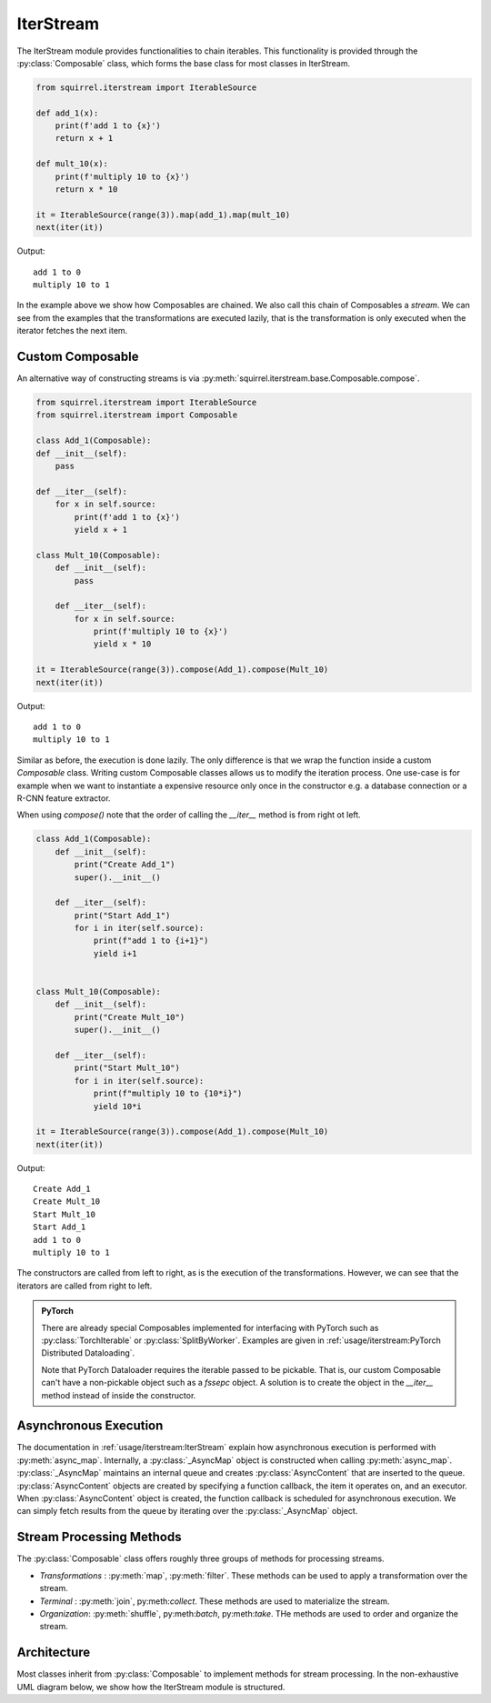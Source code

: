 IterStream
==========
The IterStream module provides functionalities to chain iterables. This functionality
is provided through the :py:class:`Composable` class, which forms the base class for most classes in IterStream.

.. code-block:: python

    from squirrel.iterstream import IterableSource

    def add_1(x):
        print(f'add 1 to {x}')
        return x + 1

    def mult_10(x):
        print(f'multiply 10 to {x}')
        return x * 10

    it = IterableSource(range(3)).map(add_1).map(mult_10)
    next(iter(it))

Output::

    add 1 to 0
    multiply 10 to 1


In the example above we show how Composables are chained. We also call this chain of Composables a *stream*. We can see from the examples that
the transformations are executed lazily, that is the transformation is only executed when the iterator fetches the next item.

Custom Composable
--------------------
An alternative way of constructing streams is via :py:meth:`squirrel.iterstream.base.Composable.compose`.

.. code-block:: python

    from squirrel.iterstream import IterableSource
    from squirrel.iterstream import Composable

    class Add_1(Composable):
    def __init__(self):
        pass

    def __iter__(self):
        for x in self.source:
            print(f'add 1 to {x}')
            yield x + 1

    class Mult_10(Composable):
        def __init__(self):
            pass

        def __iter__(self):
            for x in self.source:
                print(f'multiply 10 to {x}')
                yield x * 10

    it = IterableSource(range(3)).compose(Add_1).compose(Mult_10)
    next(iter(it))

Output::

    add 1 to 0
    multiply 10 to 1

Similar as before, the execution is done lazily. The only difference is that we wrap the function inside a custom `Composable`
class. Writing custom Composable classes allows us to modify the iteration process. One use-case is for example when
we want to instantiate a expensive resource only once in the constructor e.g. a database connection
or a R-CNN feature extractor.

When using `compose()` note that the order of calling the `__iter__` method is from right ot left.

.. code-block:: python

    class Add_1(Composable):
        def __init__(self):
            print("Create Add_1")
            super().__init__()

        def __iter__(self):
            print("Start Add_1")
            for i in iter(self.source):
                print(f"add 1 to {i+1}")
                yield i+1


    class Mult_10(Composable):
        def __init__(self):
            print("Create Mult_10")
            super().__init__()

        def __iter__(self):
            print("Start Mult_10")
            for i in iter(self.source):
                print(f"multiply 10 to {10*i}")
                yield 10*i

    it = IterableSource(range(3)).compose(Add_1).compose(Mult_10)
    next(iter(it))

Output::

    Create Add_1
    Create Mult_10
    Start Mult_10
    Start Add_1
    add 1 to 0
    multiply 10 to 1

The constructors are called from left to right, as is the execution of the transformations. However, we can see
that the iterators are called from right to left.

.. admonition:: PyTorch

    There are already special Composables implemented for interfacing with PyTorch such as :py:class:`TorchIterable` or
    :py:class:`SplitByWorker`. Examples are given in :ref:`usage/iterstream:PyTorch Distributed Dataloading`.

    Note that PyTorch Dataloader requires the iterable passed to be pickable. That is, our custom Composable
    can't have a non-pickable object such as a `fssepc` object. A solution is to create the object in the `__iter__` method
    instead of inside the constructor.

Asynchronous Execution
-----------------------
The documentation in :ref:`usage/iterstream:IterStream` explain how asynchronous execution is performed with :py:meth:`async_map`.
Internally, a :py:class:`_AsyncMap` object is constructed when calling :py:meth:`async_map`.
:py:class:`_AsyncMap` maintains an internal queue and creates :py:class:`AsyncContent` that are inserted to the queue.
:py:class:`AsyncContent` objects are created by specifying a function callback, the item it operates on, and an executor.
When :py:class:`AsyncContent` object is created, the function callback is scheduled for asynchronous execution. We can simply fetch results
from the queue by iterating over the :py:class:`_AsyncMap` object.

Stream Processing Methods
--------------------
The :py:class:`Composable` class offers roughly three groups of methods for processing streams.

* *Transformations* : :py:meth:`map`, :py:meth:`filter`. These methods can be used to apply a transformation over the stream.
* *Terminal* : :py:meth:`join`, py:meth:`collect`. These methods are used to materialize the stream.
* *Organization*: :py:meth:`shuffle`, py:meth:`batch`, py:meth:`take`. THe methods are used to order and organize the stream.

Architecture
--------------------
Most classes inherit from :py:class:`Composable` to implement methods for stream processing.
In the non-exhaustive UML diagram below, we show how the IterStream module is structured.

.. mermaid::

    classDiagram

        Composable <|-- _Iterable
        Composable <|-- IterableSource
        Composable <|-- _AsyncMap
        AsyncContent <.. _AsyncMap

        class Composable {
            source: Iterable or Callable

            __iter__() Iterator
            compose(constructor, *args, **kwargs) Composable
            map(callback) _Iterable
            async_map(callback, buffer, max_workers, executor) _Iterable
        }

       class _Iterable {
            source: Iterable
            callback: Callable

            __iter__() Iterator
       }

       class IterableSource {
            source: Iterable or Callable

            __iter__() Iterator
       }

        class _AsyncMap {
            source: Iterable
            callback: Callable
            int buffer
            int max_workers
            Executor executor

            __iter__() Iterator
       }

       class AsyncContent {
            future: executor.submit(func, item)

            value(): fetch results
       }



